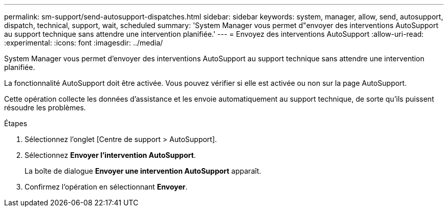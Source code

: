 ---
permalink: sm-support/send-autosupport-dispatches.html 
sidebar: sidebar 
keywords: system, manager, allow, send, autosupport, dispatch, technical, support, wait, scheduled 
summary: 'System Manager vous permet d"envoyer des interventions AutoSupport au support technique sans attendre une intervention planifiée.' 
---
= Envoyez des interventions AutoSupport
:allow-uri-read: 
:experimental: 
:icons: font
:imagesdir: ../media/


[role="lead"]
System Manager vous permet d'envoyer des interventions AutoSupport au support technique sans attendre une intervention planifiée.

La fonctionnalité AutoSupport doit être activée. Vous pouvez vérifier si elle est activée ou non sur la page AutoSupport.

Cette opération collecte les données d'assistance et les envoie automatiquement au support technique, de sorte qu'ils puissent résoudre les problèmes.

.Étapes
. Sélectionnez l'onglet [Centre de support > AutoSupport].
. Sélectionnez *Envoyer l'intervention AutoSupport*.
+
La boîte de dialogue *Envoyer une intervention AutoSupport* apparaît.

. Confirmez l'opération en sélectionnant *Envoyer*.

